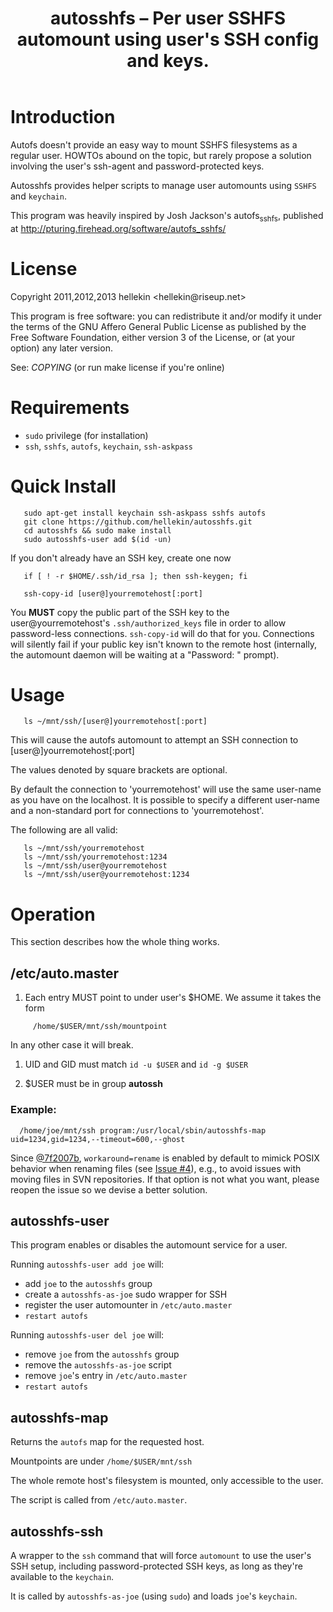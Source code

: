 #+TITLE: autosshfs -- Per user SSHFS automount using user's SSH config and keys.

* Introduction

  Autofs doesn't provide an easy way to mount SSHFS filesystems as a
  regular user.  HOWTOs abound on the topic, but rarely propose a
  solution involving the user's ssh-agent and password-protected keys.

  Autosshfs provides helper scripts to manage user automounts using
  =SSHFS= and =keychain=.

  This program was heavily inspired by Josh Jackson's autofs_sshfs,
  published at [[http://pturing.firehead.org/software/autofs_sshfs/]]

* License

    Copyright 2011,2012,2013 hellekin <hellekin@riseup.net>

    This program is free software: you can redistribute it and/or
    modify it under the terms of the GNU Affero General Public License
    as published by the Free Software Foundation, either version 3 of
    the License, or (at your option) any later version.

    See: [[COPYING]] (or run make license if you're online)

* Requirements

    - =sudo= privilege (for installation)
    - =ssh=, =sshfs=, =autofs=, =keychain=, =ssh-askpass=

* Quick Install

:    sudo apt-get install keychain ssh-askpass sshfs autofs
:    git clone https://github.com/hellekin/autosshfs.git
:    cd autosshfs && sudo make install
:    sudo autosshfs-user add $(id -un)

     If you don't already have an SSH key, create one now

:    if [ ! -r $HOME/.ssh/id_rsa ]; then ssh-keygen; fi

:    ssh-copy-id [user@]yourremotehost[:port]

    You *MUST* copy the public part of the SSH key to the
    user@yourremotehost's =.ssh/authorized_keys= file in order to
    allow password-less connections. =ssh-copy-id= will do that for
    you.  Connections will silently fail if your public key isn't
    known to the remote host (internally, the automount daemon will be
    waiting at a "Password: " prompt).

* Usage

:    ls ~/mnt/ssh/[user@]yourremotehost[:port]

    This will cause the autofs automount to attempt an SSH connection to 
      [user@]yourremotehost[:port]

    The values denoted by square brackets are optional.

    By default the connection to 'yourremotehost' will use the same
    user-name as you have on the localhost.  It is possible to specify
    a different user-name and a non-standard port for connections to
    'yourremotehost'.
    
    The following are all valid:

:    ls ~/mnt/ssh/yourremotehost
:    ls ~/mnt/ssh/yourremotehost:1234
:    ls ~/mnt/ssh/user@yourremotehost
:    ls ~/mnt/ssh/user@yourremotehost:1234
    
* Operation

    This section describes how the whole thing works.

** /etc/auto.master

    1. Each entry MUST point to under user's $HOME.  We assume it takes the form
:      /home/$USER/mnt/ssh/mountpoint
       In any other case it will break.

    2. UID and GID must match =id -u $USER= and =id -g $USER=

    3. $USER must be in group *autossh*

*** Example:

:   /home/joe/mnt/ssh program:/usr/local/sbin/autosshfs-map uid=1234,gid=1234,--timeout=600,--ghost

    Since [[https://github.com/hellekin/autosshfs/commit/7f2007b4bde5e9dfbf4b7d035a048b7b2722d827][@7f2007b]], =workaround=rename= is enabled by default to
    mimick POSIX behavior when renaming files (see [[https://github.com/hellekin/autosshfs/issues/4][Issue #4]]), e.g., to
    avoid issues with moving files in SVN repositories.  If that
    option is not what you want, please reopen the issue so we devise
    a better solution.

** autosshfs-user

    This program enables or disables the automount service for a user.

    Running =autosshfs-user add joe= will:

      - add =joe= to the =autosshfs= group
      - create a =autosshfs-as-joe= sudo wrapper for SSH
      - register the user automounter in =/etc/auto.master=
      - =restart autofs=

    Running =autosshfs-user del joe= will:

      - remove =joe= from the =autosshfs= group
      - remove the =autosshfs-as-joe= script
      - remove =joe='s entry in =/etc/auto.master=
      - =restart autofs=

** autosshfs-map

    Returns the =autofs= map for the requested host.

    Mountpoints are under =/home/$USER/mnt/ssh=

    The whole remote host's filesystem is mounted, only accessible to the user.

    The script is called from =/etc/auto.master=.

** autosshfs-ssh

    A wrapper to the =ssh= command that will force =automount= to use
    the user's SSH setup, including password-protected SSH keys, as
    long as they're available to the =keychain=.

    It is called by =autosshfs-as-joe= (using =sudo=) and loads
    =joe='s =keychain=.
